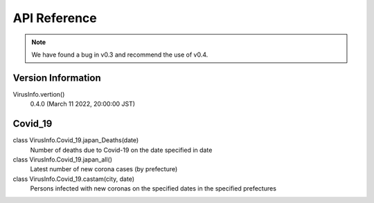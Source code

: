 API Reference
=============
.. note::

    We have found a bug in v0.3 and recommend the use of v0.4.

Version Information
-------------
VirusInfo.vertion()
    0.4.0 (March 11 2022, 20:00:00 JST)


Covid_19
-------------
class VirusInfo.Covid_19.japan_Deaths(date)
    Number of deaths due to Covid-19 on the date specified in date
class VirusInfo.Covid_19.japan_all()
    Latest number of new corona cases (by prefecture)
class VirusInfo.Covid_19.castam(city, date)
    Persons infected with new coronas on the specified dates in the specified prefectures
